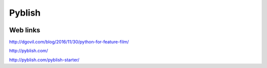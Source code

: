 Pyblish
=======

.. image:: /images/pipeline.jpg

Web links
.........

http://dgovil.com/blog/2016/11/30/python-for-feature-film/

http://pyblish.com/

http://pyblish.com/pyblish-starter/